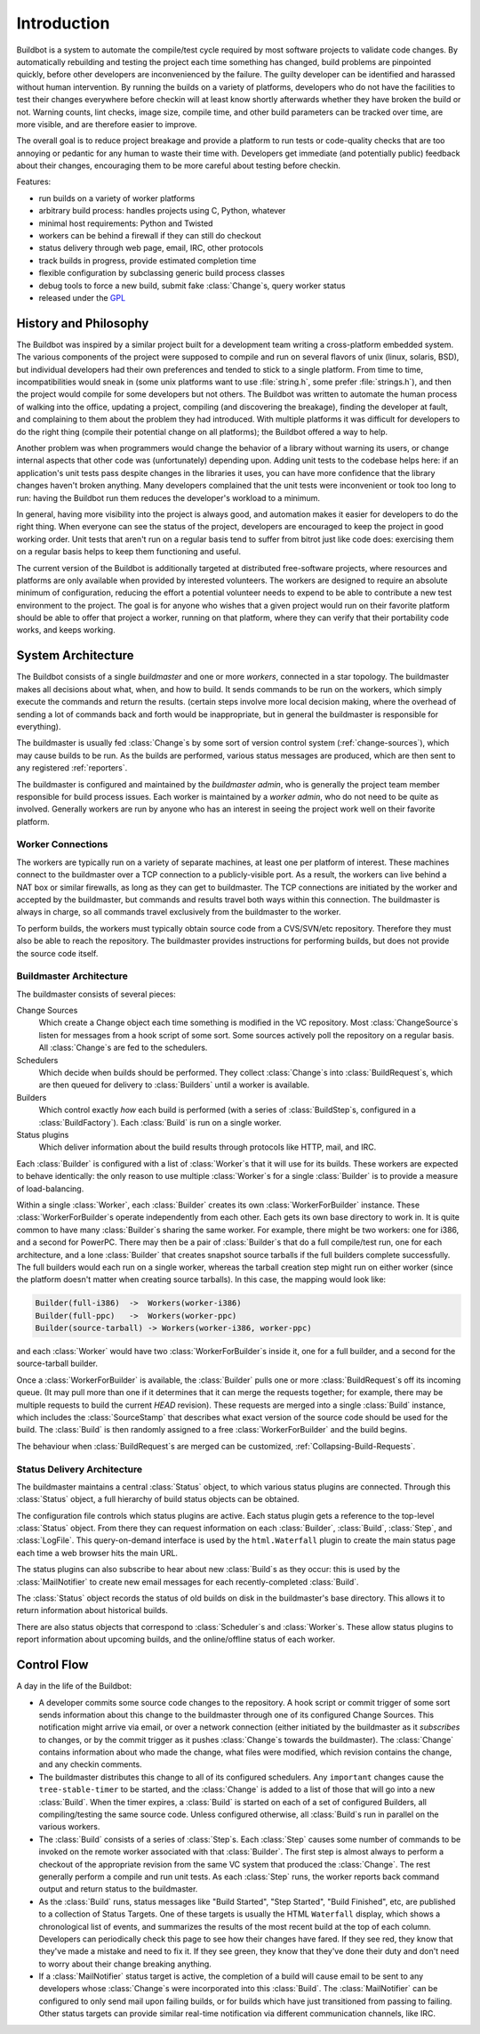 .. _Introduction:

Introduction
============

Buildbot is a system to automate the compile/test cycle required by most software projects to validate code changes.
By automatically rebuilding and testing the project each time something has changed, build problems are pinpointed quickly, before other developers are inconvenienced by the failure.
The guilty developer can be identified and harassed without human intervention.
By running the builds on a variety of platforms, developers who do not have the facilities to test their changes everywhere before checkin will at least know shortly afterwards whether they have broken the build or not.
Warning counts, lint checks, image size, compile time, and other build parameters can be tracked over time, are more visible, and are therefore easier to improve.

The overall goal is to reduce project breakage and provide a platform to run tests or code-quality checks that are too annoying or pedantic for any human to waste their time with.
Developers get immediate (and potentially public) feedback about their changes, encouraging them to be more careful about testing before checkin.

Features:

* run builds on a variety of worker platforms
* arbitrary build process: handles projects using C, Python, whatever
* minimal host requirements: Python and Twisted
* workers can be behind a firewall if they can still do checkout
* status delivery through web page, email, IRC, other protocols
* track builds in progress, provide estimated completion time
* flexible configuration by subclassing generic build process classes
* debug tools to force a new build, submit fake :class:`Change`\s, query worker status
* released under the `GPL <https://opensource.org/licenses/gpl-2.0.php>`_

.. _History-and-Philosophy:

History and Philosophy
----------------------

The Buildbot was inspired by a similar project built for a development team writing a cross-platform embedded system.
The various components of the project were supposed to compile and run on several flavors of unix (linux, solaris, BSD), but individual developers had their own preferences and tended to stick to a single platform.
From time to time, incompatibilities would sneak in (some unix platforms want to use :file:`string.h`, some prefer :file:`strings.h`), and then the project would compile for some developers but not others.
The Buildbot was written to automate the human process of walking into the office, updating a project, compiling (and discovering the breakage), finding the developer at fault, and complaining to them about the problem they had introduced.
With multiple platforms it was difficult for developers to do the right thing (compile their potential change on all platforms); the Buildbot offered a way to help.

Another problem was when programmers would change the behavior of a library without warning its users, or change internal aspects that other code was (unfortunately) depending upon.
Adding unit tests to the codebase helps here: if an application's unit tests pass despite changes in the libraries it uses, you can have more confidence that the library changes haven't broken anything.
Many developers complained that the unit tests were inconvenient or took too long to run: having the Buildbot run them reduces the developer's workload to a minimum.

In general, having more visibility into the project is always good, and automation makes it easier for developers to do the right thing.
When everyone can see the status of the project, developers are encouraged to keep the project in good working order.
Unit tests that aren't run on a regular basis tend to suffer from bitrot just like code does: exercising them on a regular basis helps to keep them functioning and useful.

The current version of the Buildbot is additionally targeted at distributed free-software projects, where resources and platforms are only available when provided by interested volunteers.
The workers are designed to require an absolute minimum of configuration, reducing the effort a potential volunteer needs to expend to be able to contribute a new test environment to the project.
The goal is for anyone who wishes that a given project would run on their favorite platform should be able to offer that project a worker, running on that platform, where they can verify that their portability code works, and keeps working.

.. _System-Architecture:

System Architecture
-------------------

The Buildbot consists of a single *buildmaster* and one or more *workers*, connected in a star topology.
The buildmaster makes all decisions about what, when, and how to build.
It sends commands to be run on the workers, which simply execute the commands and return the results.
(certain steps involve more local decision making, where the overhead of sending a lot of commands back and forth would be inappropriate, but in general the buildmaster is responsible for everything).

The buildmaster is usually fed :class:`Change`\s by some sort of version control system (:ref:`change-sources`), which may cause builds to be run.
As the builds are performed, various status messages are produced, which are then sent to any registered :ref:`reporters`.

.. image:: _images/overview.*
   :alt: Overview Diagram

The buildmaster is configured and maintained by the *buildmaster admin*, who is generally the project team member responsible for build process issues.
Each worker is maintained by a *worker admin*, who do not need to be quite as involved.
Generally workers are run by anyone who has an interest in seeing the project work well on their favorite platform.

.. Worker-Connections:

Worker Connections
~~~~~~~~~~~~~~~~~~

The workers are typically run on a variety of separate machines, at least one per platform of interest.
These machines connect to the buildmaster over a TCP connection to a publicly-visible port.
As a result, the workers can live behind a NAT box or similar firewalls, as long as they can get to buildmaster.
The TCP connections are initiated by the worker and accepted by the buildmaster, but commands and results travel both ways within this connection.
The buildmaster is always in charge, so all commands travel exclusively from the buildmaster to the worker.

To perform builds, the workers must typically obtain source code from a CVS/SVN/etc repository.
Therefore they must also be able to reach the repository.
The buildmaster provides instructions for performing builds, but does not provide the source code itself.

.. image:: _images/workers.*
   :alt: Worker Connections

.. _Buildmaster-Architecture:

Buildmaster Architecture
~~~~~~~~~~~~~~~~~~~~~~~~

The buildmaster consists of several pieces:

.. image:: _images/master.*
   :alt: Buildmaster Architecture

Change Sources
    Which create a Change object each time something is modified in the VC repository.
    Most :class:`ChangeSource`\s listen for messages from a hook script of some sort.
    Some sources actively poll the repository on a regular basis.
    All :class:`Change`\s are fed to the schedulers.

Schedulers
    Which decide when builds should be performed.
    They collect :class:`Change`\s into :class:`BuildRequest`\s, which are then queued for delivery to :class:`Builders` until a worker is available.

Builders
    Which control exactly *how* each build is performed (with a series of :class:`BuildStep`\s, configured in a :class:`BuildFactory`).
    Each :class:`Build` is run on a single worker.

Status plugins
    Which deliver information about the build results through protocols like HTTP, mail, and IRC.

Each :class:`Builder` is configured with a list of :class:`Worker`\s that it will use for its builds.
These workers are expected to behave identically: the only reason to use multiple :class:`Worker`\s for a single :class:`Builder` is to provide a measure of load-balancing.

Within a single :class:`Worker`, each :class:`Builder` creates its own :class:`WorkerForBuilder` instance.
These :class:`WorkerForBuilder`\s operate independently from each other.
Each gets its own base directory to work in.
It is quite common to have many :class:`Builder`\s sharing the same worker.
For example, there might be two workers: one for i386, and a second for PowerPC.
There may then be a pair of :class:`Builder`\s that do a full compile/test run, one for each architecture, and a lone :class:`Builder` that creates snapshot source tarballs if the full builders complete successfully.
The full builders would each run on a single worker, whereas the tarball creation step might run on either worker (since the platform doesn't matter when creating source tarballs).
In this case, the mapping would look like:

.. code-block:: none

    Builder(full-i386)  ->  Workers(worker-i386)
    Builder(full-ppc)   ->  Workers(worker-ppc)
    Builder(source-tarball) -> Workers(worker-i386, worker-ppc)

and each :class:`Worker` would have two :class:`WorkerForBuilder`\s inside it, one for a full builder, and a second for the source-tarball builder.

Once a :class:`WorkerForBuilder` is available, the :class:`Builder` pulls one or more :class:`BuildRequest`\s off its incoming queue.
(It may pull more than one if it determines that it can merge the requests together; for example, there may be multiple requests to build the current *HEAD* revision).
These requests are merged into a single :class:`Build` instance, which includes the :class:`SourceStamp` that describes what exact version of the source code should be used for the build.
The :class:`Build` is then randomly assigned to a free :class:`WorkerForBuilder` and the build begins.

The behaviour when :class:`BuildRequest`\s are merged can be customized, :ref:`Collapsing-Build-Requests`.

.. _Status-Delivery-Architecture:

Status Delivery Architecture
~~~~~~~~~~~~~~~~~~~~~~~~~~~~

The buildmaster maintains a central :class:`Status` object, to which various status plugins are connected.
Through this :class:`Status` object, a full hierarchy of build status objects can be obtained.

.. image:: _images/status.*
   :alt: Status Delivery

The configuration file controls which status plugins are active.
Each status plugin gets a reference to the top-level :class:`Status` object.
From there they can request information on each :class:`Builder`, :class:`Build`, :class:`Step`, and :class:`LogFile`.
This query-on-demand interface is used by the ``html.Waterfall`` plugin to create the main status page each time a web browser hits the main URL.

The status plugins can also subscribe to hear about new :class:`Build`\s as they occur: this is used by the :class:`MailNotifier` to create new email messages for each recently-completed :class:`Build`.

The :class:`Status` object records the status of old builds on disk in the buildmaster's base directory.
This allows it to return information about historical builds.

There are also status objects that correspond to :class:`Scheduler`\s and :class:`Worker`\s.
These allow status plugins to report information about upcoming builds, and the online/offline status of each worker.

.. _Control-Flow:

Control Flow
------------

A day in the life of the Buildbot:

* A developer commits some source code changes to the repository.
  A hook script or commit trigger of some sort sends information about this change to the buildmaster through one of its configured Change Sources.
  This notification might arrive via email, or over a network connection (either initiated by the buildmaster as it *subscribes* to changes, or by the commit trigger as it pushes :class:`Change`\s towards the buildmaster).
  The :class:`Change` contains information about who made the change, what files were modified, which revision contains the change, and any checkin comments.

* The buildmaster distributes this change to all of its configured schedulers.
  Any ``important`` changes cause the ``tree-stable-timer`` to be started, and the :class:`Change` is added to a list of those that will go into a new :class:`Build`.
  When the timer expires, a :class:`Build` is started on each of a set of configured Builders, all compiling/testing the same source code.
  Unless configured otherwise, all :class:`Build`\s run in parallel on the various workers.

* The :class:`Build` consists of a series of :class:`Step`\s.
  Each :class:`Step` causes some number of commands to be invoked on the remote worker associated with that :class:`Builder`.
  The first step is almost always to perform a checkout of the appropriate revision from the same VC system that produced the :class:`Change`.
  The rest generally perform a compile and run unit tests.
  As each :class:`Step` runs, the worker reports back command output and return status to the buildmaster.

* As the :class:`Build` runs, status messages like "Build Started", "Step Started", "Build Finished", etc, are published to a collection of Status Targets.
  One of these targets is usually the HTML ``Waterfall`` display, which shows a chronological list of events, and summarizes the results of the most recent build at the top of each column.
  Developers can periodically check this page to see how their changes have fared.
  If they see red, they know that they've made a mistake and need to fix it.
  If they see green, they know that they've done their duty and don't need to worry about their change breaking anything.

* If a :class:`MailNotifier` status target is active, the completion of a build will cause email to be sent to any developers whose :class:`Change`\s were incorporated into this :class:`Build`.
  The :class:`MailNotifier` can be configured to only send mail upon failing builds, or for builds which have just transitioned from passing to failing.
  Other status targets can provide similar real-time notification via different communication channels, like IRC.
